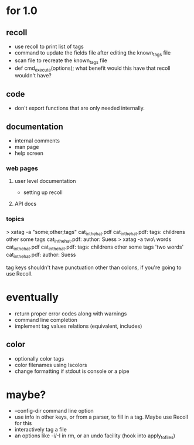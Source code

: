 * for 1.0
** recoll
- use recoll to print list of tags
- command to update the fields file after editing the known_tags file
- scan file to recreate the known_tags file
- def cmd_execute(options); what benefit would this have that recoll wouldn't
  have?
** code
- don't export functions that are only needed internally.

** documentation
- internal comments
- man page
- help screen
*** web pages
**** user level documentation
- setting up recoll
**** API docs
*** topics
> xatag -a "some;other;tags" cat_in_the_hat.pdf
cat_in_the_hat.pdf: tags:     childrens other some tags
cat_in_the_hat.pdf: author:   Suess
> xatag -a two\ words cat_in_the_hat.pdf
cat_in_the_hat.pdf: tags:     childrens other some tags 'two words'
cat_in_the_hat.pdf: author:   Suess

tag keys shouldn't have punctuation other than colons, if you're going to use
Recoll.

* eventually
- return proper error codes along with warnings
- command line completion
- implement tag values relations (equivalent, includes)
** color
- optionally color tags
- color filenames using lscolors
- change formatting if stdout is console or a pipe

* maybe?
- --config-dir command line option
- use info in other keys, or from a parser, to fill in a tag. Maybe use Recoll
   for this
- interactively tag a file
- an options like -i/-I in rm, or an undo facility (hook into apply_to_files)
